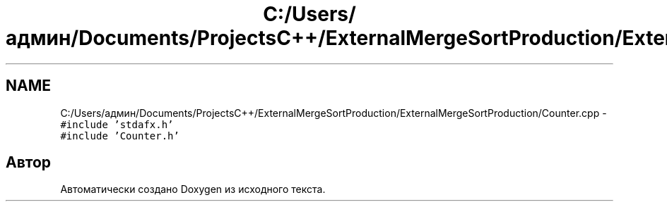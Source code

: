 .TH "C:/Users/админ/Documents/ProjectsC++/ExternalMergeSortProduction/ExternalMergeSortProduction/Counter.cpp" 3 "Пт 11 Ноя 2016" "Doxygen" \" -*- nroff -*-
.ad l
.nh
.SH NAME
C:/Users/админ/Documents/ProjectsC++/ExternalMergeSortProduction/ExternalMergeSortProduction/Counter.cpp \- \fC#include 'stdafx\&.h'\fP
.br
\fC#include 'Counter\&.h'\fP
.br

.SH "Автор"
.PP 
Автоматически создано Doxygen из исходного текста\&.
